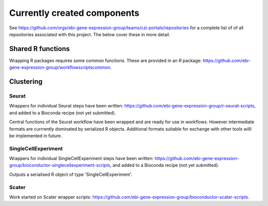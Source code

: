 ############################
Currently created components
############################

See https://github.com/orgs/ebi-gene-expression-group/teams/czi-portals/repositories for a complete list of of all repsoitories associated with this project. The below cover these in more detail.

******************
Shared R functions
******************

Wrapping R packages requires some common functions. These are provided in an R package: https://github.com/ebi-gene-expression-group/workflowscriptscommon.

**********
Clustering
**********

Seurat
======

Wrappers for individual Seurat steps have been written: https://github.com/ebi-gene-expression-group/r-seurat-scripts, and added to a Bioconda recipe (not yet submitted). 

Central functions of the Seurat workflow have been wrapped and are ready for use in workflows. However intermediate formats are currrently dominated by serialized R objects. Additional formats suitable for exchange with other tools willl be implemented in future.

SingleCellExperiment
====================

Wrappers for individual SingleCellExperiment steps have been written: https://github.com/ebi-gene-expression-group/bioconductor-singlecellexperiment-scripts, and added to a Bioconda recipe (not yet submitted). 

Outputs a serialised R object of type 'SingleCellExperiment'.

Scater
======

Work started on Scater wrapper scripts: https://github.com/ebi-gene-expression-group/bioconductor-scater-scripts.
